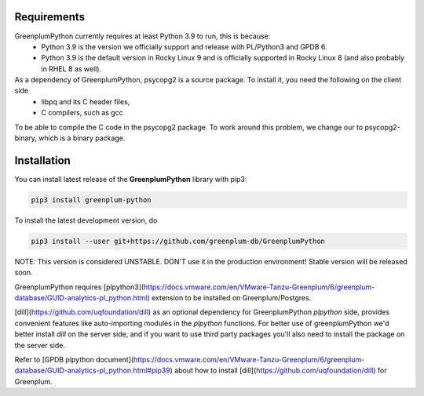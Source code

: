Requirements
============

GreenplumPython currently requires at least Python 3.9 to run, this is because:
    * Python 3.9 is the version we officially support and release with PL/Python3 and GPDB 6.
    * Python 3.9 is the default version in Rocky Linux 9 and is officially supported in Rocky Linux 8 (and also probably in RHEL 8 as well).

As a dependency of GreenplumPython, psycopg2 is a source package. To install it, you need the following on the client side
    * libpq and its C header files,
    * C compilers, such as gcc

To be able to compile the C code in the psycopg2 package. To work around this problem, we change our
to psycopg2-binary, which is a binary package.

Installation
============

You can install latest release of the **GreenplumPython** library with pip3:

.. code-block:: bash

    pip3 install greenplum-python

To install the latest development version, do

.. code-block:: bash

    pip3 install --user git+https://github.com/greenplum-db/GreenplumPython

NOTE: This version is considered UNSTABLE. DON'T use it in the production environment! Stable version will be released soon.

GreenplumPython requires [plpython3](https://docs.vmware.com/en/VMware-Tanzu-Greenplum/6/greenplum-database/GUID-analytics-pl_python.html) 
extension to be installed on Greenplum/Postgres.

[dill](https://github.com/uqfoundation/dill) as an optional dependency for GreenplumPython `plpython` side, 
provides convenient features like auto-importing modules in the `plpython` functions. 
For better use of greenplumPython we'd better install `dill` on the server side, and if you want to use third party packages you'll also need to install the package on the server side.

Refer to [GPDB plpython document](https://docs.vmware.com/en/VMware-Tanzu-Greenplum/6/greenplum-database/GUID-analytics-pl_python.html#pip39) 
about how to install [dill](https://github.com/uqfoundation/dill) for Greenplum.
